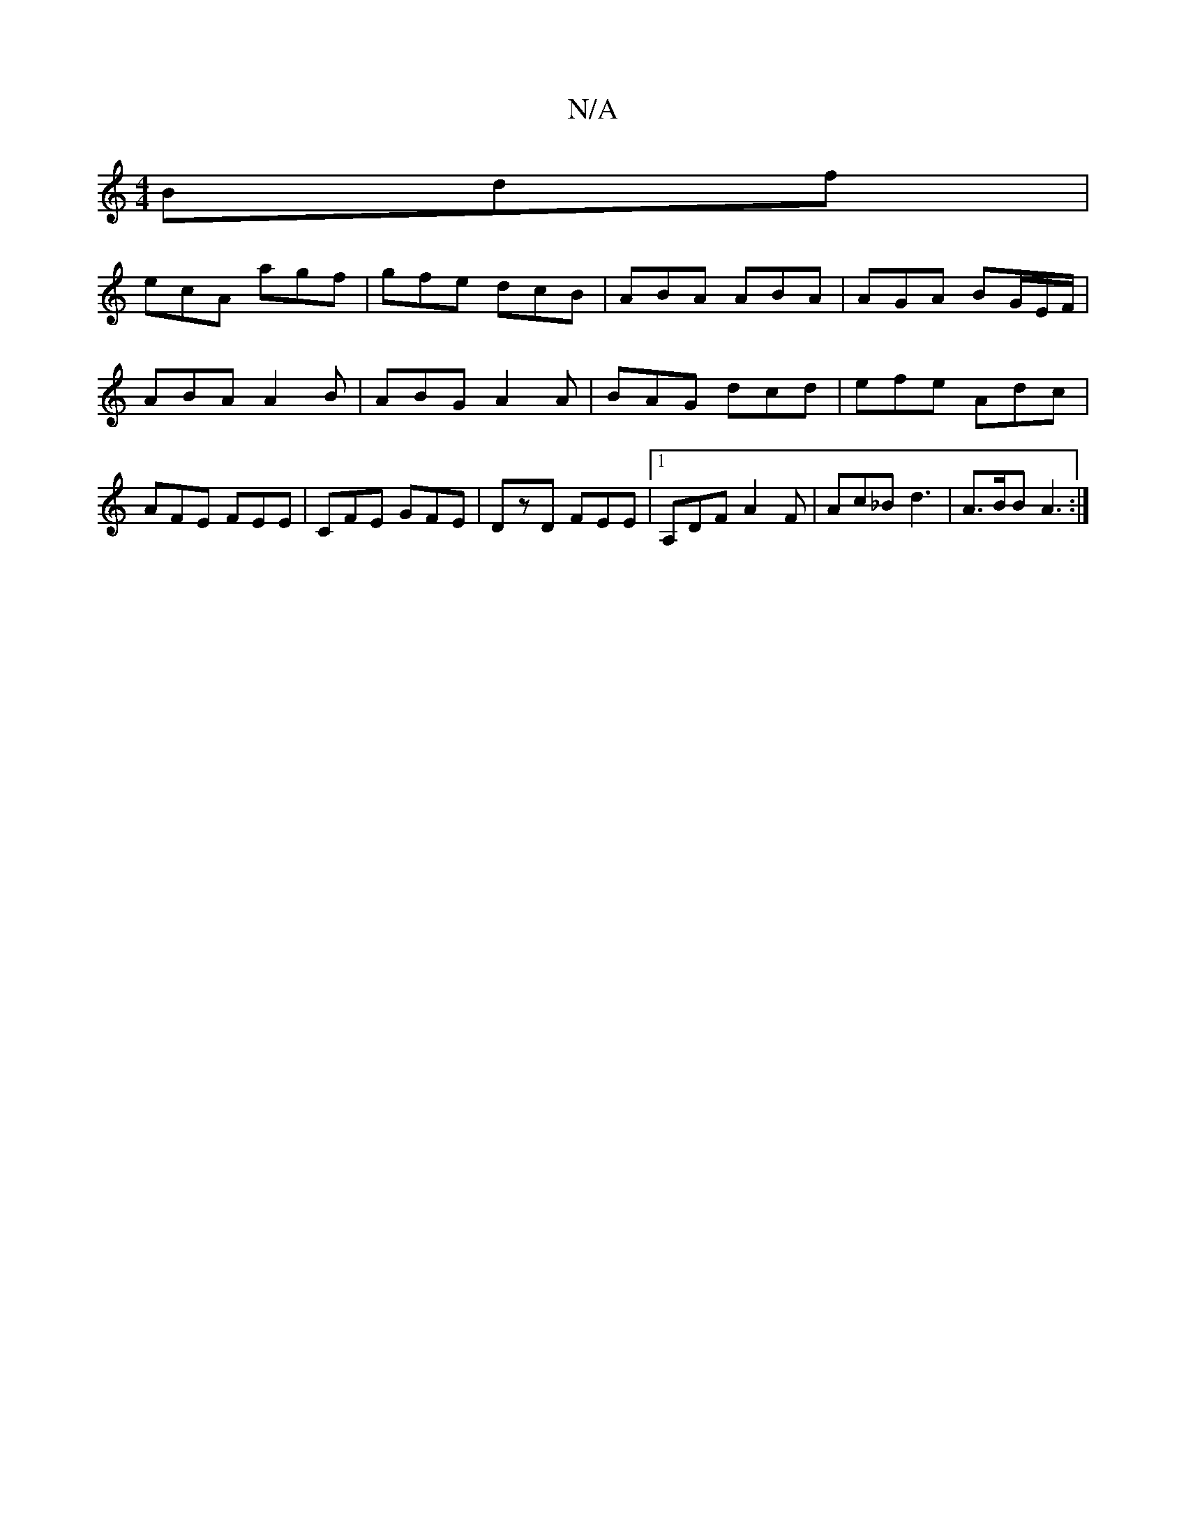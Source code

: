 X:1
T:N/A
M:4/4
R:N/A
K:Cmajor
Bdf |
ecA agf | gfe dcB | ABA ABA | AGA BG/E/F/ |ABA A2 B | ABG A2A | BAG dcd | efe Adc | AFE FEE | CFE GFE | DzD FEE |[1 A,DF A2F | Ac_B d3 |A>BB A3 :|

dfe/ f/e dcBA|Bgga bgag | acaf deag | edge ded